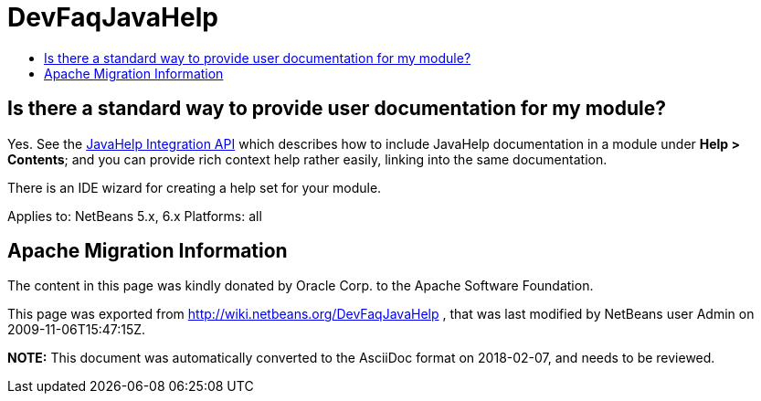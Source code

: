 // 
//     Licensed to the Apache Software Foundation (ASF) under one
//     or more contributor license agreements.  See the NOTICE file
//     distributed with this work for additional information
//     regarding copyright ownership.  The ASF licenses this file
//     to you under the Apache License, Version 2.0 (the
//     "License"); you may not use this file except in compliance
//     with the License.  You may obtain a copy of the License at
// 
//       http://www.apache.org/licenses/LICENSE-2.0
// 
//     Unless required by applicable law or agreed to in writing,
//     software distributed under the License is distributed on an
//     "AS IS" BASIS, WITHOUT WARRANTIES OR CONDITIONS OF ANY
//     KIND, either express or implied.  See the License for the
//     specific language governing permissions and limitations
//     under the License.
//

= DevFaqJavaHelp
:jbake-type: wiki
:jbake-tags: wiki, devfaq, needsreview
:jbake-status: published
:keywords: Apache NetBeans wiki DevFaqJavaHelp
:description: Apache NetBeans wiki DevFaqJavaHelp
:toc: left
:toc-title:
:syntax: true

== Is there a standard way to provide user documentation for my module?

Yes. See the link:http://bits.netbeans.org/dev/javadoc/org-netbeans-modules-javahelp/overview-summary.html[JavaHelp Integration API]
which describes how to include JavaHelp documentation in a module under *Help > Contents*;
and you can provide rich context help
rather easily, linking into the same documentation.

There is an IDE wizard for creating a help set for your module.

Applies to: NetBeans 5.x, 6.x
Platforms: all

== Apache Migration Information

The content in this page was kindly donated by Oracle Corp. to the
Apache Software Foundation.

This page was exported from link:http://wiki.netbeans.org/DevFaqJavaHelp[http://wiki.netbeans.org/DevFaqJavaHelp] , 
that was last modified by NetBeans user Admin 
on 2009-11-06T15:47:15Z.


*NOTE:* This document was automatically converted to the AsciiDoc format on 2018-02-07, and needs to be reviewed.
